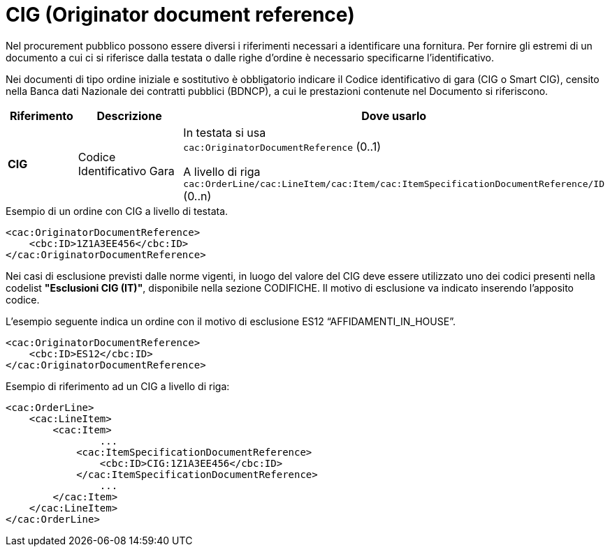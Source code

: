 = CIG (Originator document reference)

[yellow-background]#Nel procurement pubblico possono essere diversi i riferimenti necessari a identificare una fornitura. Per fornire gli estremi di un documento a cui ci si riferisce dalla testata o dalle righe d’ordine è necessario specificarne l’identificativo.#

[yellow-background]#Nei documenti di tipo ordine iniziale e sostitutivo è obbligatorio indicare il Codice identificativo di gara (CIG o Smart CIG), censito nella Banca dati Nazionale dei contratti pubblici (BDNCP), a cui le prestazioni contenute nel Documento si riferiscono.#

[cols="1,2,5", options="header"]
|====
s|Riferimento
s|Descrizione
s|Dove usarlo

|*CIG*
|Codice Identificativo Gara
|In testata si usa +
`cac:OriginatorDocumentReference` (0..1) +

A livello di riga +
`cac:OrderLine/cac:LineItem/cac:Item/cac:ItemSpecificationDocumentReference/ID` (0..n)

|====


.Esempio di un ordine con CIG a livello di testata.
[source, xml, indent=0]
----
<cac:OriginatorDocumentReference>
    <cbc:ID>1Z1A3EE456</cbc:ID>
</cac:OriginatorDocumentReference>
----

[yellow-background]#Nei casi di esclusione previsti dalle norme vigenti, in luogo del valore del CIG deve essere utilizzato uno dei codici presenti nella codelist *"Esclusioni CIG (IT)"*, disponibile nella sezione CODIFICHE. Il motivo di esclusione va indicato inserendo l'apposito codice.#

.L’esempio seguente indica un ordine con il motivo di esclusione ES12 “AFFIDAMENTI_IN_HOUSE”.
[source, xml, indent=0]
----
<cac:OriginatorDocumentReference>
    <cbc:ID>ES12</cbc:ID>
</cac:OriginatorDocumentReference>
----

.Esempio di riferimento ad un CIG a livello di riga:
[source, xml, indent=0]
----
<cac:OrderLine>
    <cac:LineItem>
        <cac:Item>
		...
            <cac:ItemSpecificationDocumentReference>
                <cbc:ID>CIG:1Z1A3EE456</cbc:ID>
            </cac:ItemSpecificationDocumentReference>
		...
        </cac:Item>
    </cac:LineItem>
</cac:OrderLine>
----


